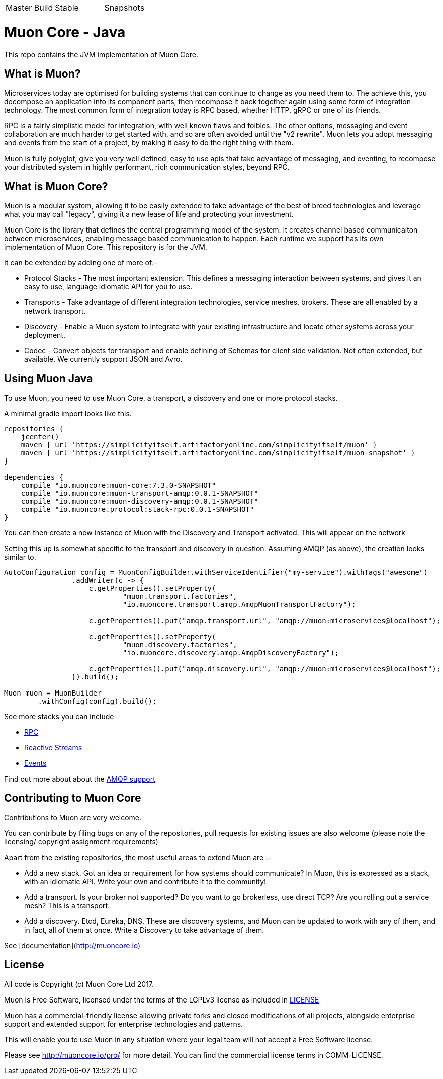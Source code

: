 |===
| Master Build | Stable | Snapshots
| image:https://img.shields.io/teamcity/http/teamcity.simplicityitself.com/e/OpenSource_MuonReleases_TransportsDiscoveries_AmqpSnapshot.svg[Status]
| image:https://img.shields.io/github/tag/muoncore/muon-java.svg[]
|===

# Muon Core - Java

This repo contains the JVM implementation of Muon Core.

## What is Muon?

Microservices today are optimised for building systems that can continue to change as you need them to. The achieve this, you decompose an application into its component parts, then recompose it back together again using some form of integration technology. The most common form of integration today is RPC based, whether HTTP, gRPC or one of its friends.

RPC is a fairly simplistic model for integration, with well known flaws and foibles. The other options, messaging and event collaboration are much harder to get started with, and so are often avoided until the "v2 rewrite". Muon lets you adopt messaging and events from the start of a project, by making it easy to do the right thing with them.

Muon is fully polyglot, give you very well defined, easy to use apis that take advantage of messaging, and eventing, to recompose your distributed system in highly performant, rich communication styles, beyond RPC.

## What is Muon Core?

Muon is a modular system, allowing it to be easily extended to take advantage of the best of breed technologies and leverage what you may call "legacy", giving it a new lease of life and protecting your investment.

Muon Core is the library that defines the central programming model of the system. It creates channel based communicaiton between microservices, enabling message based communication to happen. Each runtime we support has its own implementation of Muon Core. This repository is for the JVM.

It can be extended by adding one of more of:-

* Protocol Stacks - The most important extension. This defines a messaging interaction between systems, and gives it an easy to use, language idiomatic API for you to use.
* Transports - Take advantage of different integration technologies, service meshes, brokers. These are all enabled by a network transport.
* Discovery - Enable a Muon system to integrate with your existing infrastructure and locate other systems across your deployment.
* Codec - Convert objects for transport and enable defining of Schemas for client side validation. Not often extended, but available. We currently support JSON and Avro.

## Using Muon Java

To use Muon, you need to use Muon Core, a transport, a discovery and one or more protocol stacks.

A minimal gradle import looks like this.

[source, groovy]
----
repositories {
    jcenter()
    maven { url 'https://simplicityitself.artifactoryonline.com/simplicityitself/muon' }
    maven { url 'https://simplicityitself.artifactoryonline.com/simplicityitself/muon-snapshot' }
}

dependencies {
    compile "io.muoncore:muon-core:7.3.0-SNAPSHOT"
    compile "io.muoncore:muon-transport-amqp:0.0.1-SNAPSHOT"
    compile "io.muoncore:muon-discovery-amqp:0.0.1-SNAPSHOT"
    compile "io.muoncore.protocol:stack-rpc:0.0.1-SNAPSHOT"
}
----

You can then create a new instance of Muon with the Discovery and Transport activated. This will appear on the network

Setting this up is somewhat specific to the transport and discovery in question. Assuming AMQP (as above), the creation looks similar to.

----
AutoConfiguration config = MuonConfigBuilder.withServiceIdentifier("my-service").withTags("awesome")
                .addWriter(c -> {
                    c.getProperties().setProperty(
                            "muon.transport.factories",
                            "io.muoncore.transport.amqp.AmqpMuonTransportFactory");

                    c.getProperties().put("amqp.transport.url", "amqp://muon:microservices@localhost");

                    c.getProperties().setProperty(
                            "muon.discovery.factories",
                            "io.muoncore.discovery.amqp.AmqpDiscoveryFactory");

                    c.getProperties().put("amqp.discovery.url", "amqp://muon:microservices@localhost");
                }).build();

Muon muon = MuonBuilder
        .withConfig(config).build();

----

See more stacks you can include

* https://github.com/muoncore/stack-rpc[RPC]
* https://github.com/muoncore/stack-reactive-streams[Reactive Streams]
* https://github.com/muoncore/stack-events[Events]

Find out more about about the https://github.com/muoncore/muon-amqp[AMQP support]

## Contributing to Muon Core

Contributions to Muon are very welcome.

You can contribute by filing bugs on any of the repositories, pull requests for existing issues are also welcome (please note the licensing/ copyright assignment requirements)

Apart from the existing repositories, the most useful areas to extend Muon are :-

* Add a new stack. Got an idea or requirement for how systems should communicate? In Muon, this is expressed as a stack, with an idiomatic API. Write your own and contribute it to the community!
* Add a transport. Is your broker not supported? Do you want to go brokerless, use direct TCP? Are you rolling out a service mesh?  This is a transport.
* Add a discovery. Etcd, Eureka, DNS. These are discovery systems, and Muon can be updated to work with any of them, and in fact, all of them at once. Write a Discovery to take advantage of them.

See [documentation](http://muoncore.io)

## License

All code is Copyright (c) Muon Core Ltd 2017.

Muon is Free Software, licensed under the terms of
the LGPLv3 license as included in link:LICENSE[]

Muon has a commercial-friendly license allowing private forks and closed modifications of all projects, alongside enterprise support and extended support for enterprise technologies and patterns.

This will enable you to use Muon in any situation where your legal team will not accept a Free Software license.

Please see http://muoncore.io/pro/ for more detail.  You can find the commercial license terms in COMM-LICENSE.
